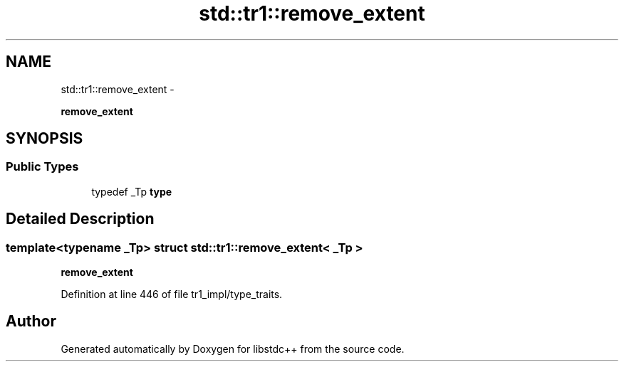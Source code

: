 .TH "std::tr1::remove_extent" 3 "Sun Oct 10 2010" "libstdc++" \" -*- nroff -*-
.ad l
.nh
.SH NAME
std::tr1::remove_extent \- 
.PP
\fBremove_extent\fP  

.SH SYNOPSIS
.br
.PP
.SS "Public Types"

.in +1c
.ti -1c
.RI "typedef _Tp \fBtype\fP"
.br
.in -1c
.SH "Detailed Description"
.PP 

.SS "template<typename _Tp> struct std::tr1::remove_extent< _Tp >"
\fBremove_extent\fP 
.PP
Definition at line 446 of file tr1_impl/type_traits.

.SH "Author"
.PP 
Generated automatically by Doxygen for libstdc++ from the source code.
